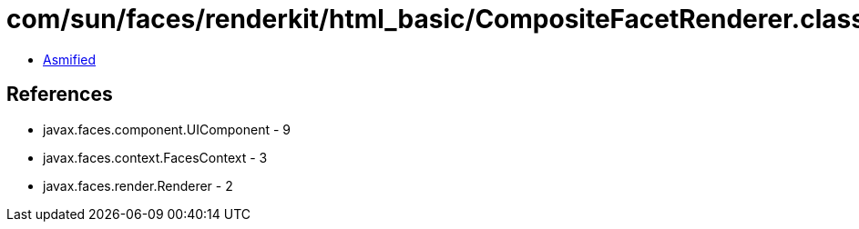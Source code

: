 = com/sun/faces/renderkit/html_basic/CompositeFacetRenderer.class

 - link:CompositeFacetRenderer-asmified.java[Asmified]

== References

 - javax.faces.component.UIComponent - 9
 - javax.faces.context.FacesContext - 3
 - javax.faces.render.Renderer - 2

